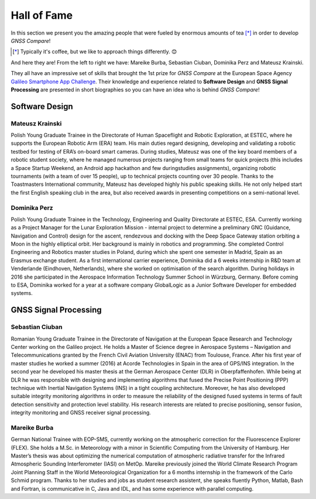 
************
Hall of Fame
************

In this section we present you the amazing people that were fueled by
enormous amounts of tea [*]_ in order to develop *GNSS Compare*!



.. [*] Typically it's coffee, but we like to approach things differently. 😊

And here they are! From the left to right we have: Mareike Burba, Sebastian Ciuban, Dominika Perz and Mateusz Krainski.

.. image:: img/Team.jpg
    :width: 60%
    :align: center
    :alt: TheGalfins

They all have an impressive set of skills that brought the 1st prize for *GNSS Compare* at the European Space Agency `Galileo Smartphone App Challenge`_. Their knowledge and experience related to **Software Design** and **GNSS Signal Processing** are presented in short biographies so you can have an idea who is behind *GNSS Compare*!

Software Design
===============

Mateusz Krainski
-----------------

.. image:: img/Mat.jpg
    :width: 25%
    :align: center
    :alt: Mat

Polish Young Graduate Trainee in the Directorate of Human Spaceflight and Robotic Exploration,
at ESTEC, where he supports the European Robotic Arm (ERA) team. His main duties
regard designing, developing and validating a robotic testbed for testing of ERA’s on-board
smart cameras. During studies, Mateusz was one of the key board members of a robotic
student society, where he managed numerous projects ranging from small teams for quick
projects (this includes a Space Startup Weekend, an Android app hackathon and few duringstudies
assignments), organizing robotic tournaments (with a team of over 15 people), up to
technical projects counting over 30 people. Thanks to the Toastmasters International community,
Mateusz has developed highly his public speaking skills. He not only helped start the
first English speaking club in the area, but also received awards in presenting competitions
on a semi-national level.

Dominika Perz
-----------------

.. image:: img/Dominika.jpg
    :width: 40%
    :align: center
    :alt: Dominika


Polish Young Graduate Trainee in the Technology, Engineering and Quality Directorate at
ESTEC, ESA. Currently working as a Project Manager for the Lunar Exploration Mission
- internal project to determine a preliminary GNC (Guidance, Navigation and Control) design
for the ascent, rendezvous and docking with the Deep Space Gateway station orbiting a
Moon in the highly elliptical orbit. Her background is mainly in robotics and programming.
She completed Control Engineering and Robotics master studies in Poland, during which she
spent one semester in Madrid, Spain as an Erasmus exchange student. As a first international
carrier experience, Dominika did a 6 weeks internship in R&D team at Venderlande (Eindhoven,
Netherlands), where she worked on optimisation of the search algorithm. During
holidays in 2016 she participated in the Aerospace Information Technology Summer School
in Würzburg, Germany. Before coming to ESA, Dominika worked for a year at a software
company GlobalLogic as a Junior Software Developer for embedded systems.


GNSS Signal Processing
======================

Sebastian Ciuban
-----------------

.. image:: img/Sebastian.jpg
    :width: 40%
    :align: center
    :alt: Sebastian

Romanian Young Graduate Trainee in the Directorate of Navigation at the European Space Research and Technology Center working
on the Galileo project. He holds a Master of Science degree in Aerospace Systems – Navigation and Telecommunications
granted by the French Civil Aviation University (ENAC) from Toulouse, France. After his first year of master studies he worked
a summer (2016) at Acorde Technologies in Spain in the area of GPS/INS integration. In the second year he developed
his master thesis at the German Aerospace Center (DLR) in Oberpfaffenhofen. While
being at DLR he was responsible with designing and implementing algorithms that fused the
Precise Point Positioning (PPP) technique with Inertial Navigation Systems (INS) in a tight
coupling architecture. Moreover, he has also developed suitable integrity monitoring algorithms
in order to measure the reliability of the designed fused systems in terms of fault detection sensitivity and protection level stability. His research interests are related to precise positioning, sensor fusion, integrity monitoring and GNSS receiver signal
processing.


Mareike Burba
-----------------

.. image:: img/Mareike.jpg
    :width: 40%
    :align: center
    :alt: Mareike

German National Trainee with EOP-SMS, currently working on the atmospheric correction
for the Fluorescence Explorer (FLEX). She holds a M.Sc. in Meteorology with a minor in
Scientific Computing from the University of Hamburg. Her Master’s thesis was about optimizing
the numerical computation of atmospheric radiative transfer for the Infrared Atmospheric
Sounding Interferometer (IASI) on MetOp. Mareike previously joined the World
Climate Research Program Joint Planning Staff in the World Meteorological Organization for
a 6 months internship in the framework of the Carlo Schmid program. Thanks to her studies
and jobs as student research assistent, she speaks fluently Python, Matlab, Bash and Fortran,
is communicative in C, Java and IDL, and has some experience with parallel computing.



.. _`Galileo Smartphone App Challenge`: http://www.esa.int/Our_Activities/Navigation/ESA_trainees_compete_in_inaugural_Galileo_app_contest
